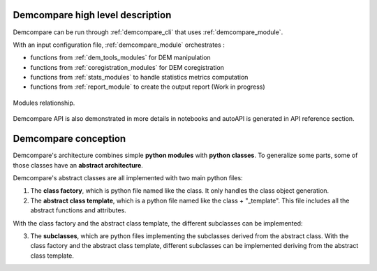 .. _high_level_description:


Demcompare high level description
**********************************

Demcompare can be run through :ref:`demcompare_cli` that uses :ref:`demcompare_module`.

With an input configuration file, :ref:`demcompare_module` orchestrates :

* functions from :ref:`dem_tools_modules` for DEM manipulation

* functions from :ref:`coregistration_modules` for DEM coregistration

* functions from :ref:`stats_modules` to handle statistics metrics computation

* functions from :ref:`report_module` to create the output report (Work in progress)



.. figure:: /images/modules_schema.png
    :width: 800px
    :align: center

    Modules relationship.

Demcompare API is also demonstrated in more details in notebooks and autoAPI is generated in API reference section.


Demcompare conception
**********************

Demcompare's architecture combines simple **python modules** with **python classes**. To generalize some parts, some of those classes have an **abstract architecture**.

Demcompare's abstract classes are all implemented with two main python files:

1. The **class factory**, which is python file named like the class. It only handles the class object generation.
2. The **abstract class template**, which is a python file named like the class + "_template". This file includes all the abstract functions and attributes.

With the class factory and the abstract class template, the different subclasses can be implemented:

3. The **subclasses**, which are python files implementing the subclasses derived from the abstract class. With the class factory and the abstract class template, different subclasses can be implemented deriving from the abstract class template.

